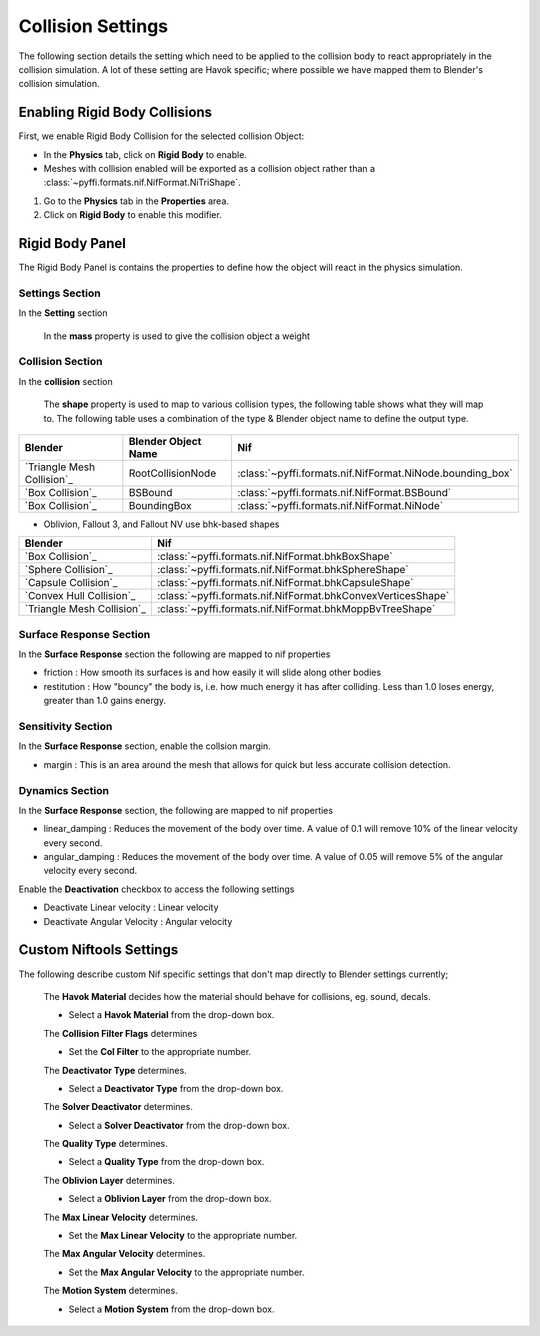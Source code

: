------------------
Collision Settings
------------------
.. _collisonsettings:

The following section details the setting which need to be applied to the collision body to react appropriately in the collision simulation.
A lot of these setting are Havok specific; where possible we have mapped them to Blender's collision simulation.

.. _collisonsettings-enable:

==============================
Enabling Rigid Body Collisions
==============================

First, we enable Rigid Body Collision for the selected collision Object:

* In the **Physics** tab, click on **Rigid Body** to enable.

* Meshes with collision enabled will be exported as a collision object rather than a :class:`~pyffi.formats.nif.NifFormat.NiTriShape`.

#. Go to the **Physics** tab in the **Properties** area.
#. Click on **Rigid Body** to enable this modifier.

.. _collisionsettings-rigidbody:

================
Rigid Body Panel
================

.. _collisionsettings-havok:

The Rigid Body Panel is contains the properties to define how the object will react in the physics simulation.

~~~~~~~~~~~~~~~~
Settings Section
~~~~~~~~~~~~~~~~

In the **Setting** section

    In the **mass** property is used to give the collision object a weight


~~~~~~~~~~~~~~~~~
Collision Section
~~~~~~~~~~~~~~~~~

In the **collision** section

    The **shape** property is used to map to various collision types, the following table shows what they will map to.
    The following table uses a combination of the type & Blender object name to define the output type.

+----------------------------+---------------------+-----------------------------------------------------------+
| Blender                    | Blender Object Name | Nif                                                       |
+============================+=====================+===========================================================+
| `Triangle Mesh Collision`_ | RootCollisionNode   | :class:`~pyffi.formats.nif.NifFormat.NiNode.bounding_box` |
+----------------------------+---------------------+-----------------------------------------------------------+
| `Box Collision`_           | BSBound             | :class:`~pyffi.formats.nif.NifFormat.BSBound`             |
+----------------------------+---------------------+-----------------------------------------------------------+
| `Box Collision`_           | BoundingBox         | :class:`~pyffi.formats.nif.NifFormat.NiNode`              |
+----------------------------+---------------------+-----------------------------------------------------------+

- Oblivion, Fallout 3, and Fallout NV use bhk-based shapes

+----------------------------+--------------------------------------------------------------+
| Blender                    | Nif                                                          |
+============================+==============================================================+
| `Box Collision`_           | :class:`~pyffi.formats.nif.NifFormat.bhkBoxShape`            |
+----------------------------+--------------------------------------------------------------+
| `Sphere Collision`_        | :class:`~pyffi.formats.nif.NifFormat.bhkSphereShape`         |
+----------------------------+--------------------------------------------------------------+
| `Capsule Collision`_       | :class:`~pyffi.formats.nif.NifFormat.bhkCapsuleShape`        |
+----------------------------+--------------------------------------------------------------+
| `Convex Hull Collision`_   | :class:`~pyffi.formats.nif.NifFormat.bhkConvexVerticesShape` |
+----------------------------+--------------------------------------------------------------+
| `Triangle Mesh Collision`_ | :class:`~pyffi.formats.nif.NifFormat.bhkMoppBvTreeShape`     |
+----------------------------+--------------------------------------------------------------+

~~~~~~~~~~~~~~~~~~~~~~~~
Surface Response Section
~~~~~~~~~~~~~~~~~~~~~~~~

In the **Surface Response** section the following are mapped to nif properties

- friction :  How smooth its surfaces is and how easily it will slide along other bodies

- restitution : How "bouncy" the body is, i.e. how much energy it has after colliding. Less than 1.0 loses energy, greater than 1.0 gains energy.

~~~~~~~~~~~~~~~~~~~
Sensitivity Section
~~~~~~~~~~~~~~~~~~~

In the **Surface Response** section, enable the collsion margin.

- margin : This is an area around the mesh that allows for quick but less accurate collision detection.

~~~~~~~~~~~~~~~~
Dynamics Section
~~~~~~~~~~~~~~~~

In the **Surface Response** section, the following are mapped to nif properties

- linear_damping : Reduces the movement of the body over time. A value of 0.1 will remove 10% of the linear velocity every second.

- angular_damping : Reduces the movement of the body over time. A value of 0.05 will remove 5% of the angular velocity every second.

Enable the **Deactivation** checkbox to access the following settings

- Deactivate Linear velocity : Linear velocity
- Deactivate Angular Velocity : Angular velocity

========================
Custom Niftools Settings
========================

The following describe custom Nif specific settings that don't map directly to Blender settings currently;

   The **Havok Material** decides how the material should behave for collisions, eg. sound, decals.

   * Select a **Havok Material** from the drop-down box.
   
   The **Collision Filter Flags** determines
   
   * Set the **Col Filter** to the appropriate number.
   
   The **Deactivator Type** determines.
   
   * Select a **Deactivator Type** from the drop-down box.
   
   The **Solver Deactivator** determines.
   
   * Select a **Solver Deactivator** from the drop-down box.
   
   The **Quality Type** determines.
   
   * Select a **Quality Type** from the drop-down box.
   
   The **Oblivion Layer** determines.
   
   * Select a **Oblivion Layer** from the drop-down box.
   
   The **Max Linear Velocity** determines.
   
   * Set the **Max Linear Velocity** to the appropriate number.
   
   The **Max Angular Velocity** determines.
   
   * Set the **Max Angular Velocity** to the appropriate number.
   
   The **Motion System** determines.
   
   * Select a **Motion System** from the drop-down box.
